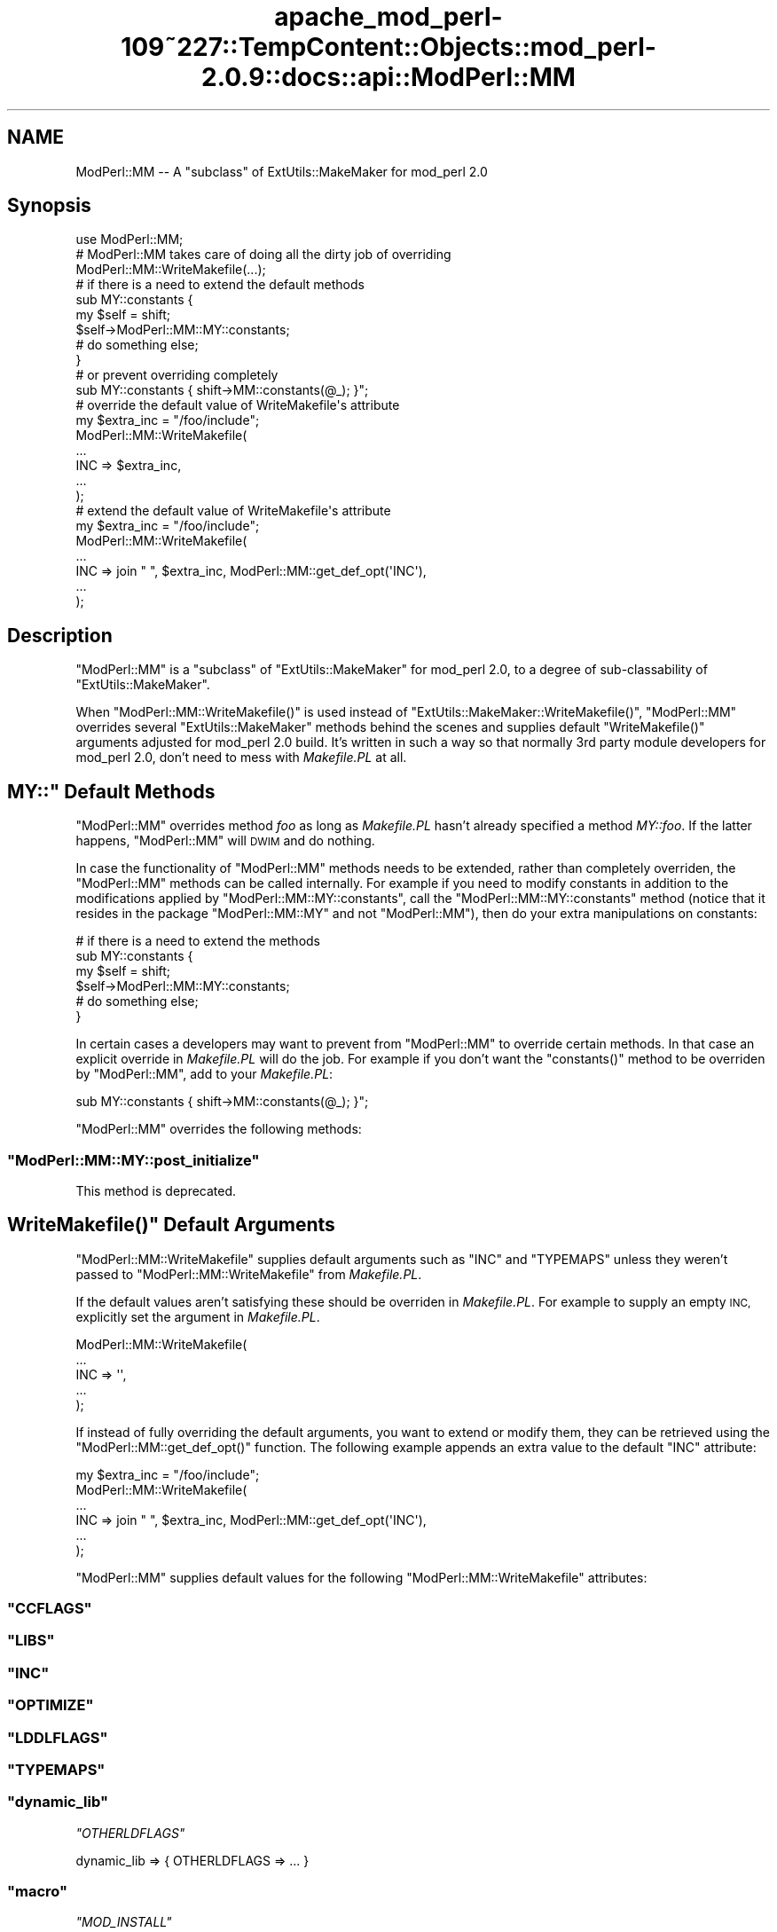 .\" Automatically generated by Pod::Man 2.27 (Pod::Simple 3.28)
.\"
.\" Standard preamble:
.\" ========================================================================
.de Sp \" Vertical space (when we can't use .PP)
.if t .sp .5v
.if n .sp
..
.de Vb \" Begin verbatim text
.ft CW
.nf
.ne \\$1
..
.de Ve \" End verbatim text
.ft R
.fi
..
.\" Set up some character translations and predefined strings.  \*(-- will
.\" give an unbreakable dash, \*(PI will give pi, \*(L" will give a left
.\" double quote, and \*(R" will give a right double quote.  \*(C+ will
.\" give a nicer C++.  Capital omega is used to do unbreakable dashes and
.\" therefore won't be available.  \*(C` and \*(C' expand to `' in nroff,
.\" nothing in troff, for use with C<>.
.tr \(*W-
.ds C+ C\v'-.1v'\h'-1p'\s-2+\h'-1p'+\s0\v'.1v'\h'-1p'
.ie n \{\
.    ds -- \(*W-
.    ds PI pi
.    if (\n(.H=4u)&(1m=24u) .ds -- \(*W\h'-12u'\(*W\h'-12u'-\" diablo 10 pitch
.    if (\n(.H=4u)&(1m=20u) .ds -- \(*W\h'-12u'\(*W\h'-8u'-\"  diablo 12 pitch
.    ds L" ""
.    ds R" ""
.    ds C` ""
.    ds C' ""
'br\}
.el\{\
.    ds -- \|\(em\|
.    ds PI \(*p
.    ds L" ``
.    ds R" ''
.    ds C`
.    ds C'
'br\}
.\"
.\" Escape single quotes in literal strings from groff's Unicode transform.
.ie \n(.g .ds Aq \(aq
.el       .ds Aq '
.\"
.\" If the F register is turned on, we'll generate index entries on stderr for
.\" titles (.TH), headers (.SH), subsections (.SS), items (.Ip), and index
.\" entries marked with X<> in POD.  Of course, you'll have to process the
.\" output yourself in some meaningful fashion.
.\"
.\" Avoid warning from groff about undefined register 'F'.
.de IX
..
.nr rF 0
.if \n(.g .if rF .nr rF 1
.if (\n(rF:(\n(.g==0)) \{
.    if \nF \{
.        de IX
.        tm Index:\\$1\t\\n%\t"\\$2"
..
.        if !\nF==2 \{
.            nr % 0
.            nr F 2
.        \}
.    \}
.\}
.rr rF
.\"
.\" Accent mark definitions (@(#)ms.acc 1.5 88/02/08 SMI; from UCB 4.2).
.\" Fear.  Run.  Save yourself.  No user-serviceable parts.
.    \" fudge factors for nroff and troff
.if n \{\
.    ds #H 0
.    ds #V .8m
.    ds #F .3m
.    ds #[ \f1
.    ds #] \fP
.\}
.if t \{\
.    ds #H ((1u-(\\\\n(.fu%2u))*.13m)
.    ds #V .6m
.    ds #F 0
.    ds #[ \&
.    ds #] \&
.\}
.    \" simple accents for nroff and troff
.if n \{\
.    ds ' \&
.    ds ` \&
.    ds ^ \&
.    ds , \&
.    ds ~ ~
.    ds /
.\}
.if t \{\
.    ds ' \\k:\h'-(\\n(.wu*8/10-\*(#H)'\'\h"|\\n:u"
.    ds ` \\k:\h'-(\\n(.wu*8/10-\*(#H)'\`\h'|\\n:u'
.    ds ^ \\k:\h'-(\\n(.wu*10/11-\*(#H)'^\h'|\\n:u'
.    ds , \\k:\h'-(\\n(.wu*8/10)',\h'|\\n:u'
.    ds ~ \\k:\h'-(\\n(.wu-\*(#H-.1m)'~\h'|\\n:u'
.    ds / \\k:\h'-(\\n(.wu*8/10-\*(#H)'\z\(sl\h'|\\n:u'
.\}
.    \" troff and (daisy-wheel) nroff accents
.ds : \\k:\h'-(\\n(.wu*8/10-\*(#H+.1m+\*(#F)'\v'-\*(#V'\z.\h'.2m+\*(#F'.\h'|\\n:u'\v'\*(#V'
.ds 8 \h'\*(#H'\(*b\h'-\*(#H'
.ds o \\k:\h'-(\\n(.wu+\w'\(de'u-\*(#H)/2u'\v'-.3n'\*(#[\z\(de\v'.3n'\h'|\\n:u'\*(#]
.ds d- \h'\*(#H'\(pd\h'-\w'~'u'\v'-.25m'\f2\(hy\fP\v'.25m'\h'-\*(#H'
.ds D- D\\k:\h'-\w'D'u'\v'-.11m'\z\(hy\v'.11m'\h'|\\n:u'
.ds th \*(#[\v'.3m'\s+1I\s-1\v'-.3m'\h'-(\w'I'u*2/3)'\s-1o\s+1\*(#]
.ds Th \*(#[\s+2I\s-2\h'-\w'I'u*3/5'\v'-.3m'o\v'.3m'\*(#]
.ds ae a\h'-(\w'a'u*4/10)'e
.ds Ae A\h'-(\w'A'u*4/10)'E
.    \" corrections for vroff
.if v .ds ~ \\k:\h'-(\\n(.wu*9/10-\*(#H)'\s-2\u~\d\s+2\h'|\\n:u'
.if v .ds ^ \\k:\h'-(\\n(.wu*10/11-\*(#H)'\v'-.4m'^\v'.4m'\h'|\\n:u'
.    \" for low resolution devices (crt and lpr)
.if \n(.H>23 .if \n(.V>19 \
\{\
.    ds : e
.    ds 8 ss
.    ds o a
.    ds d- d\h'-1'\(ga
.    ds D- D\h'-1'\(hy
.    ds th \o'bp'
.    ds Th \o'LP'
.    ds ae ae
.    ds Ae AE
.\}
.rm #[ #] #H #V #F C
.\" ========================================================================
.\"
.IX Title "apache_mod_perl-109~227::TempContent::Objects::mod_perl-2.0.9::docs::api::ModPerl::MM 3"
.TH apache_mod_perl-109~227::TempContent::Objects::mod_perl-2.0.9::docs::api::ModPerl::MM 3 "2015-06-18" "perl v5.18.2" "User Contributed Perl Documentation"
.\" For nroff, turn off justification.  Always turn off hyphenation; it makes
.\" way too many mistakes in technical documents.
.if n .ad l
.nh
.SH "NAME"
ModPerl::MM \-\- A "subclass" of ExtUtils::MakeMaker for mod_perl 2.0
.SH "Synopsis"
.IX Header "Synopsis"
.Vb 1
\&  use ModPerl::MM;
\&  
\&  # ModPerl::MM takes care of doing all the dirty job of overriding 
\&  ModPerl::MM::WriteMakefile(...);
\&
\&  # if there is a need to extend the default methods 
\&  sub MY::constants {
\&      my $self = shift;
\&      $self\->ModPerl::MM::MY::constants;
\&      # do something else;
\&  }
\&
\&  # or prevent overriding completely
\&  sub MY::constants { shift\->MM::constants(@_); }";
\&
\&  # override the default value of WriteMakefile\*(Aqs attribute
\&  my $extra_inc = "/foo/include";
\&  ModPerl::MM::WriteMakefile(
\&      ...
\&      INC => $extra_inc,
\&      ...
\&  );
\&
\&  # extend the default value of WriteMakefile\*(Aqs attribute
\&  my $extra_inc = "/foo/include";
\&  ModPerl::MM::WriteMakefile(
\&      ...
\&      INC => join " ", $extra_inc, ModPerl::MM::get_def_opt(\*(AqINC\*(Aq),
\&      ...
\&  );
.Ve
.SH "Description"
.IX Header "Description"
\&\f(CW\*(C`ModPerl::MM\*(C'\fR is a \*(L"subclass\*(R" of \f(CW\*(C`ExtUtils::MakeMaker\*(C'\fR for mod_perl
2.0, to a degree of sub-classability of \f(CW\*(C`ExtUtils::MakeMaker\*(C'\fR.
.PP
When \f(CW\*(C`ModPerl::MM::WriteMakefile()\*(C'\fR is used instead of
\&\f(CW\*(C`ExtUtils::MakeMaker::WriteMakefile()\*(C'\fR, \f(CW\*(C`ModPerl::MM\*(C'\fR overrides
several \f(CW\*(C`ExtUtils::MakeMaker\*(C'\fR methods behind the scenes and supplies
default \f(CW\*(C`WriteMakefile()\*(C'\fR arguments adjusted for mod_perl 2.0
build. It's written in such a way so that normally 3rd party module
developers for mod_perl 2.0, don't need to mess with \fIMakefile.PL\fR at
all.
.ie n .SH """MY::"" Default Methods"
.el .SH "\f(CWMY::\fP Default Methods"
.IX Header "MY:: Default Methods"
\&\f(CW\*(C`ModPerl::MM\*(C'\fR overrides method \fIfoo\fR as long as \fIMakefile.PL\fR
hasn't already specified a method \fIMY::foo\fR. If the latter happens,
\&\f(CW\*(C`ModPerl::MM\*(C'\fR will \s-1DWIM\s0 and do nothing.
.PP
In case the functionality of \f(CW\*(C`ModPerl::MM\*(C'\fR methods needs to be
extended, rather than completely overriden, the \f(CW\*(C`ModPerl::MM\*(C'\fR methods
can be called internally. For example if you need to modify constants
in addition to the modifications applied by
\&\f(CW\*(C`ModPerl::MM::MY::constants\*(C'\fR, call the \f(CW\*(C`ModPerl::MM::MY::constants\*(C'\fR
method (notice that it resides in the package \f(CW\*(C`ModPerl::MM::MY\*(C'\fR and
not \f(CW\*(C`ModPerl::MM\*(C'\fR), then do your extra manipulations on constants:
.PP
.Vb 6
\&  # if there is a need to extend the methods 
\&  sub MY::constants {
\&      my $self = shift;
\&      $self\->ModPerl::MM::MY::constants;
\&      # do something else;
\&  }
.Ve
.PP
In certain cases a developers may want to prevent from \f(CW\*(C`ModPerl::MM\*(C'\fR
to override certain methods. In that case an explicit override in
\&\fIMakefile.PL\fR will do the job. For example if you don't want the
\&\f(CW\*(C`constants()\*(C'\fR method to be overriden by \f(CW\*(C`ModPerl::MM\*(C'\fR, add to your
\&\fIMakefile.PL\fR:
.PP
.Vb 1
\&  sub MY::constants { shift\->MM::constants(@_); }";
.Ve
.PP
\&\f(CW\*(C`ModPerl::MM\*(C'\fR overrides the following methods:
.ie n .SS """ModPerl::MM::MY::post_initialize"""
.el .SS "\f(CWModPerl::MM::MY::post_initialize\fP"
.IX Subsection "ModPerl::MM::MY::post_initialize"
This method is deprecated.
.ie n .SH """WriteMakefile()"" Default Arguments"
.el .SH "\f(CWWriteMakefile()\fP Default Arguments"
.IX Header "WriteMakefile() Default Arguments"
\&\f(CW\*(C`ModPerl::MM::WriteMakefile\*(C'\fR supplies default arguments such as
\&\f(CW\*(C`INC\*(C'\fR and \f(CW\*(C`TYPEMAPS\*(C'\fR unless they weren't passed to
\&\f(CW\*(C`ModPerl::MM::WriteMakefile\*(C'\fR from \fIMakefile.PL\fR.
.PP
If the default values aren't satisfying these should be overriden in
\&\fIMakefile.PL\fR. For example to supply an empty \s-1INC,\s0 explicitly set the
argument in \fIMakefile.PL\fR.
.PP
.Vb 5
\&  ModPerl::MM::WriteMakefile(
\&      ...
\&      INC => \*(Aq\*(Aq,
\&      ...
\&  );
.Ve
.PP
If instead of fully overriding the default arguments, you want to
extend or modify them, they can be retrieved using the
\&\f(CW\*(C`ModPerl::MM::get_def_opt()\*(C'\fR function. The following example appends
an extra value to the default \f(CW\*(C`INC\*(C'\fR attribute:
.PP
.Vb 6
\&  my $extra_inc = "/foo/include";
\&  ModPerl::MM::WriteMakefile(
\&      ...
\&      INC => join " ", $extra_inc, ModPerl::MM::get_def_opt(\*(AqINC\*(Aq),
\&      ...
\&  );
.Ve
.PP
\&\f(CW\*(C`ModPerl::MM\*(C'\fR supplies default values for the following
\&\f(CW\*(C`ModPerl::MM::WriteMakefile\*(C'\fR attributes:
.ie n .SS """CCFLAGS"""
.el .SS "\f(CWCCFLAGS\fP"
.IX Subsection "CCFLAGS"
.ie n .SS """LIBS"""
.el .SS "\f(CWLIBS\fP"
.IX Subsection "LIBS"
.ie n .SS """INC"""
.el .SS "\f(CWINC\fP"
.IX Subsection "INC"
.ie n .SS """OPTIMIZE"""
.el .SS "\f(CWOPTIMIZE\fP"
.IX Subsection "OPTIMIZE"
.ie n .SS """LDDLFLAGS"""
.el .SS "\f(CWLDDLFLAGS\fP"
.IX Subsection "LDDLFLAGS"
.ie n .SS """TYPEMAPS"""
.el .SS "\f(CWTYPEMAPS\fP"
.IX Subsection "TYPEMAPS"
.ie n .SS """dynamic_lib"""
.el .SS "\f(CWdynamic_lib\fP"
.IX Subsection "dynamic_lib"
\fI\f(CI\*(C`OTHERLDFLAGS\*(C'\fI\fR
.IX Subsection "OTHERLDFLAGS"
.PP
.Vb 1
\&  dynamic_lib => { OTHERLDFLAGS => ... }
.Ve
.ie n .SS """macro"""
.el .SS "\f(CWmacro\fP"
.IX Subsection "macro"
\fI\f(CI\*(C`MOD_INSTALL\*(C'\fI\fR
.IX Subsection "MOD_INSTALL"
.PP
.Vb 1
\&  macro => { MOD_INSTALL => ... }
.Ve
.PP
makes sure that Apache\-Test/ is added to \f(CW@INC\fR.
.SH "Public API"
.IX Header "Public API"
The following functions are a part of the public \s-1API.\s0 They are
described elsewhere in this document.
.ie n .SS """WriteMakefile()"""
.el .SS "\f(CWWriteMakefile()\fP"
.IX Subsection "WriteMakefile()"
.Vb 1
\&  ModPerl::MM::WriteMakefile(...);
.Ve
.ie n .SS """get_def_opt()"""
.el .SS "\f(CWget_def_opt()\fP"
.IX Subsection "get_def_opt()"
.Vb 1
\&  my $def_val = ModPerl::MM::get_def_opt($key);
.Ve
